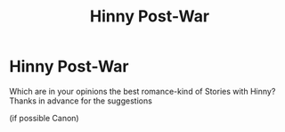 #+TITLE: Hinny Post-War

* Hinny Post-War
:PROPERTIES:
:Author: Temairer
:Score: 2
:DateUnix: 1592478019.0
:DateShort: 2020-Jun-18
:FlairText: Request
:END:
Which are in your opinions the best romance-kind of Stories with Hinny? Thanks in advance for the suggestions

(if possible Canon)

